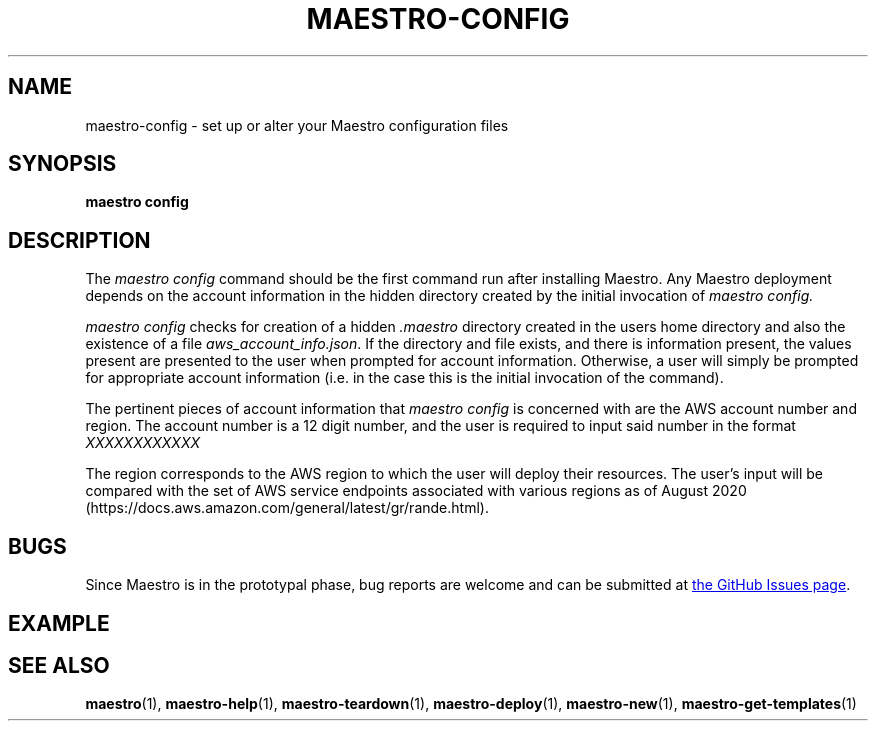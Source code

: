 .TH MAESTRO-CONFIG 1 2020-08-08 "Maestro v1.0.0"

.SH NAME

.PP
maestro-config \- set up or alter your Maestro configuration files

.SH SYNOPSIS

.PP
.B maestro config

.SH DESCRIPTION

.PP
The
.I maestro config
command should be the first command run after installing Maestro. Any Maestro deployment depends on the account information in the hidden directory created by the initial invocation of
.I maestro config.

.PP
.I maestro config
checks for creation of a hidden
.I .maestro
directory created in the users home directory and also the existence of a file
.IR aws_account_info.json .
If the directory and file exists, and there is information present, the values present are presented to the user when prompted for account information. Otherwise, a user will simply be prompted for appropriate account information (i.e. in the case this is the initial invocation of the command).

.PP
The pertinent pieces of account information that
.I maestro config
is concerned with are the AWS account number and region. The account number is a 12 digit number, and the user is required to input said number in the format
.I XXXXXXXXXXXX

.PP
The region corresponds to the AWS region to which the user will deploy their resources. The user's input will be compared with the set of AWS service endpoints associated with various regions as of August 2020 (https://docs.aws.amazon.com/general/latest/gr/rande.html).

.SH BUGS

.PP
Since Maestro is in the prototypal phase, bug reports are welcome and can be submitted at
.UR https://github.com/maestro-framework/maestro/issues
the GitHub Issues page
.UE .

.SH EXAMPLE

.SH SEE ALSO

.PP
.BR maestro (1),
.BR maestro-help (1),
.BR maestro-teardown (1),
.BR maestro-deploy (1),
.BR maestro-new (1),
.BR maestro-get-templates (1)
